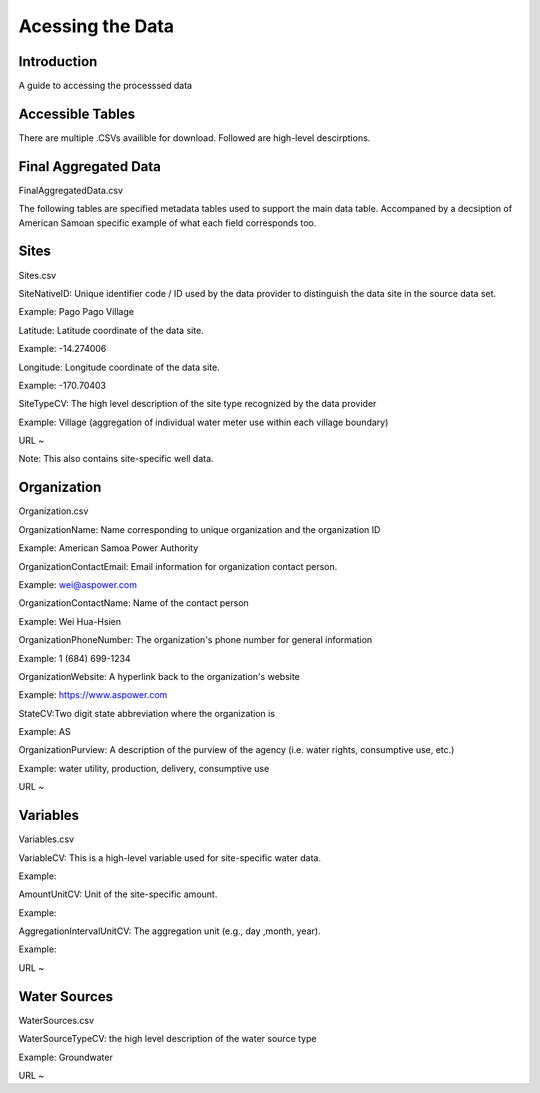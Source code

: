 Acessing the Data
====================

Introduction
------------
A guide to accessing the processsed data 

Accessible Tables
-----------------
There are multiple .CSVs availible for download. Followed are high-level descirptions.


Final Aggregated Data
----------------------
FinalAggregatedData.csv





The following tables are specified metadata tables used to support the main data table. 
Accompaned by a decsiption of American Samoan specific example of what each field corresponds too.

Sites
-------------
Sites.csv

SiteNativeID: Unique identifier code / ID used by the data provider to distinguish the data site in the source data set.

Example: Pago Pago Village


Latitude: Latitude coordinate of the data site.

Example: -14.274006


Longitude: Longitude coordinate of the data site.

Example: -170.70403


SiteTypeCV: The high level description of the site type recognized by the data provider 

Example: Village (aggregation of individual water meter use within each village boundary) 


URL ~ 

Note: This also contains site-specific well data.

Organization
------------
Organization.csv

OrganizationName: Name corresponding to unique organization and the organization ID

Example: American Samoa Power Authority



OrganizationContactEmail: Email information for organization contact person.

Example: wei@aspower.com


OrganizationContactName: Name of the contact person

Example: Wei Hua-Hsien


OrganizationPhoneNumber: The organization's phone number for general information

Example: 1 (684) 699-1234


OrganizationWebsite: A hyperlink back to the organization's website

Example: https://www.aspower.com

StateCV:Two digit state abbreviation where the organization is

Example: AS


OrganizationPurview: A description of the purview of the agency (i.e. water rights, consumptive use, etc.)

Example: water utility, production, delivery, consumptive use 


URL ~

Variables
----------
Variables.csv

VariableCV: This is a high-level variable used for site-specific water data.

Example:


AmountUnitCV: Unit of the site-specific  amount.

Example:


AggregationIntervalUnitCV: The aggregation unit (e.g., day ,month, year).

Example: 



URL ~


Water Sources
--------------
WaterSources.csv


WaterSourceTypeCV: the high level description of the water source type 

Example: Groundwater

URL ~



